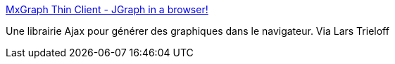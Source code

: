 :jbake-type: post
:jbake-status: published
:jbake-title: MxGraph Thin Client - JGraph in a browser!
:jbake-tags: browser,editor,freeware,graph,javascript,library,programming,software,visualisation,web,ajax,_mois_juin,_année_2006
:jbake-date: 2006-06-15
:jbake-depth: ../
:jbake-uri: shaarli/1150358600000.adoc
:jbake-source: https://nicolas-delsaux.hd.free.fr/Shaarli?searchterm=http%3A%2F%2Fwww.jgraph.com%2Fmxgraph.html&searchtags=browser+editor+freeware+graph+javascript+library+programming+software+visualisation+web+ajax+_mois_juin+_ann%C3%A9e_2006
:jbake-style: shaarli

http://www.jgraph.com/mxgraph.html[MxGraph Thin Client - JGraph in a browser!]

Une librairie Ajax pour générer des graphiques dans le navigateur. Via Lars Trieloff
